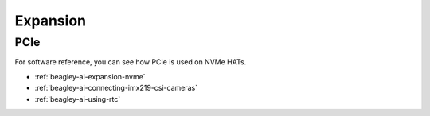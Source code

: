 .. _beagley-ai-expansion:

Expansion
#########

.. todo::

   Describe how to build expansion hardware for BeagleY-AI

PCIe
****

For software reference, you can see how PCIe is used on NVMe HATs.

* :ref:`beagley-ai-expansion-nvme`
* :ref:`beagley-ai-connecting-imx219-csi-cameras`
* :ref:`beagley-ai-using-rtc`
